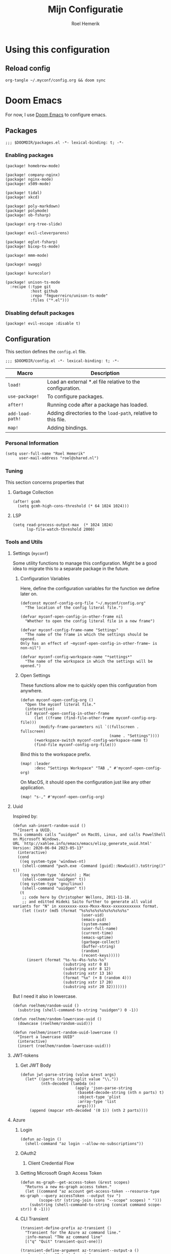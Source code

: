 #+title: Mijn Configuratie
#+author: Roel Hemerik
#+email: myconf@roelweb.com
#+latex_class: book
#+latex_header_extra: \usepackage[autooneside=false,automark,headsepline]{scrlayer-scrpage}
#+property: header-args:emacs-lisp
#+property: header-args:elisp :results replace :export code
#+property: header-args:shell :tangle "setup.sh"
#+property: header-args :tangle no :mkdirp yes :comments both :results silent :eval no-export

#+startup: fold

* Using this configuration

** Reload config

#+begin_src shell
org-tangle ~/.myconf/config.org && doom sync
#+end_src

* Doom Emacs

For now, I use [[https://github.com/doomemacs/doomemacs][Doom Emacs]] to configure emacs.

** Packages
:PROPERTIES:
:header-args:elisp: :tangle "emacs/doom/packages.el"
:END:

#+begin_src elisp :comments none
;;; $DOOMDIR/packages.el -*- lexical-binding: t; -*-
#+end_src

*** Enabling packages

#+begin_src elisp
(package! homebrew-mode)

(package! company-nginx)
(package! nginx-mode)
(package! x509-mode)

(package! tidal)
(package! xkcd)

(package! poly-markdown)
(package! polymode)
(package! ob-fsharp)

(package! org-tree-slide)

(package! evil-cleverparens)

(package! eglot-fsharp)
(package! bicep-ts-mode)

(package! mmm-mode)

(package! swagg)

(package! kurecolor)

(package! unison-ts-mode
  :recipe (:type git
           :host github
           :repo "fmguerreiro/unison-ts-mode"
           :files ("*.el")))
#+end_src

*** Disabling default packages

#+begin_src elisp
(package! evil-escape :disable t)
#+end_src

** Configuration
:PROPERTIES:
:header-args:elisp: :tangle "emacs/doom/config.el"
:END:

This section defines the ~config.el~ file.

#+begin_src elisp :comments none
;;; $DOOMDIR/config.el -*- lexical-binding: t; -*-
#+end_src

| Macro            | Description                                                   |
|------------------+---------------------------------------------------------------|
| ~load!~          | Load an external *.el file relative to the configuration.     |
| ~use-package!~   | To configure packages.                                        |
| ~after!~         | Running code after a package has loaded.                      |
| ~add-load-path!~ | Adding directories to the ~load-path~, relative to this file. |
| ~map!~           | Adding bindings.                                              |

*** Personal Information

#+begin_src elisp
(setq user-full-name "Roel Hemerik"
      user-mail-address "roel@shared.nl")
#+end_src

*** Tuning

This section concerns properties that

**** Garbage Collection

#+begin_src elisp
(after! gcmh
  (setq gcmh-high-cons-threshold (* 64 1024 1024)))
#+end_src

**** LSP

#+begin_src elisp
(setq read-process-output-max  (* 1024 1024)
      lsp-file-watch-threshold 2000)
#+end_src

*** Tools and Utils

**** Settings (~myconf~)

Some utility functions to manage this configuration. Might be a good idea to migrate this to a separate package in the future.

***** Configuration Variables

Here, define the configuration variables for the function we define later on.

#+begin_src elisp
(defconst myconf-config-org-file "~/.myconf/config.org"
  "The location of the config literal file.")

(defvar myconf-open-config-in-other-frame nil
  "Whether to open the config literal file in a new frame")

(defvar myconf-config-frame-name "Settings"
  "The name of the frame in which the settings should be opened.
Only has an effect of ~myconf-open-config-in-other-frame~ is non-nil")

(defvar myconf-config-workspace-name "*settings*"
  "The name of the workspace in which the settings will be opened.")
#+end_src

***** Open Settings

These functions allow me to quickly open this configuration from anywhere.

#+begin_src elisp
(defun myconf-open-config-org ()
  "Open the myconf literal file."
  (interactive)
  (if myconf-open-config-in-other-frame
      (let ((frame (find-file-other-frame myconf-config-org-file)))
        (modify-frame-parameters nil `((fullscreen . fullscreen)
                                       (name . "Settings"))))
      (+workspace-switch myconf-config-workspace-name t)
      (find-file myconf-config-org-file)))
#+end_src

Bind this to the workspace prefix.

#+begin_src elisp
(map! :leader
      :desc "Settings Workspace" "TAB ," #'myconf-open-config-org)
#+end_src

On MacOS, it should open the configuration just like any other application.

#+begin_src elisp
(map! "s-," #'myconf-open-config-org)
#+end_src

**** Uuid

Inspired by:

#+begin_src elisp
(defun xah-insert-random-uuid ()
  "Insert a UUID.
This commands calls “uuidgen” on MacOS, Linux, and calls PowelShell on Microsoft Windows.
URL `http://xahlee.info/emacs/emacs/elisp_generate_uuid.html'
Version: 2020-06-04 2023-05-13"
  (interactive)
  (cond
   ((eq system-type 'windows-nt)
    (shell-command "pwsh.exe -Command [guid]::NewGuid().toString()" t))
   ((eq system-type 'darwin) ; Mac
    (shell-command "uuidgen" t))
   ((eq system-type 'gnu/linux)
    (shell-command "uuidgen" t))
   (t
    ;; code here by Christopher Wellons, 2011-11-18.
    ;; and editted Hideki Saito further to generate all valid variants for "N" in xxxxxxxx-xxxx-Mxxx-Nxxx-xxxxxxxxxxxx format.
    (let ((xstr (md5 (format "%s%s%s%s%s%s%s%s%s%s"
                              (user-uid)
                              (emacs-pid)
                              (system-name)
                              (user-full-name)
                              (current-time)
                              (emacs-uptime)
                              (garbage-collect)
                              (buffer-string)
                              (random)
                              (recent-keys)))))
      (insert (format "%s-%s-4%s-%s%s-%s"
                      (substring xstr 0 8)
                      (substring xstr 8 12)
                      (substring xstr 13 16)
                      (format "%x" (+ 8 (random 4)))
                      (substring xstr 17 20)
                      (substring xstr 20 32)))))))
#+end_src

But I need it also in lowercase.

#+begin_src elisp
(defun roelhem/random-uuid ()
  (substring (shell-command-to-string "uuidgen") 0 -1))

(defun roelhem/random-lowercase-uuid ()
  (downcase (roelhem/random-uuid)))

(defun roelhem/insert-random-uuid-lowercase ()
  "Insert a lowercase UUID"
  (interactive)
  (insert (roelhem/random-lowercase-uuid)))
#+end_src

**** JWT-tokens

***** Get JWT Body

#+begin_src elisp
(defun jwt-parse-string (value &rest args)
  (let* ((parts (string-split value "\\."))
         (nth-decoded (lambda (n)
                        (apply 'json-parse-string
                         (base64-decode-string (nth n parts) t)
                         :object-type 'plist
                         :array-type 'list
                         args))))
    (append (mapcar nth-decoded '(0 1)) (nth 2 parts))))
#+end_src

**** Azure

***** Login

#+begin_src elisp
(defun az-login ()
  (shell-command "az login --allow-no-subscriptions"))
#+end_src

***** OAuth2

****** Client Credential Flow


***** Getting Microsoft Graph Access Token

#+begin_src elisp
(defun ms-graph--get-access-token (&rest scopes)
  "Returns a new ms-graph access token."
  (let ((command "az account get-access-token --resource-type ms-graph --query accessToken --output tsv ")
        (scope-str (string-join (cons "--scope" scopes) " ")))
    (substring (shell-command-to-string (concat command scope-str)) 0 -1)))
#+end_src

***** CLI Transient

#+begin_src elisp :tangle no
(transient-define-prefix az-transient ()
  "Transient for the Azure az command line."
  :info-manual "THe az command line"
  [("q" "Quit" transient-quit-one)])

(transient-define-argument az-transient--output-a ()
  :description "Output format."
  :class 'transient-option
  :shortarg "-o"
  :argument "--output="
  :choices '("json" "jsonc" "none" "table" "tsv" "yaml" "yamlc")
  :default "json")
#+end_src

****** Account

#+begin_src elisp :tangle no
(transient-define-prefix az-account ()
  "Transient for the Azure ~az account~ cli."
  :info-manual "az account"
  ["Global Arguments"
   ("-h" "Show help message and exit." "--help")
   (az-transient--output-a)
   ("-q" "JMESPath query string." "--query")]
  ["Commands"
   ("ss" "Show" transient-quit-one)])
#+end_src

***** Keybindings

#+begin_src elisp :tangle no
(map! :leader
      :prefix "o"
      :desc "AZ cli" "s-a" #'az-transient)
#+end_src

**** Swagg

This is an amazing package by [[https://isamert.net][Isa Mert Gurbuz]] that works as a swagger ui inside emacs.

***** Setup

#+begin_src elisp
(use-package! swagg
  :commands (swagg-request
             swagg-display-headers
             swagg-request-with-rest-block
             swagg-invalidate-cache))
#+end_src

***** APIs

#+begin_src elisp
(setq
 swagg-definitions
 '((:name "GitHub"
    :json "https://raw.githubusercontent.com/github/rest-api-description/main/descriptions/api.github.com/api.github.com.json"
    :base "https://api.github.com")
   (:name "Azure AppConfiguration [stable v1.0]"
    :json "https://raw.githubusercontent.com/Azure/azure-rest-api-specs/main/specification/appconfiguration/data-plane/Microsoft.AppConfiguration/stable/1.0/appconfiguration.json")
   (:name "Azure WebPubSub [stable 2023-07-01]"
    :json "https://raw.githubusercontent.com/Azure/azure-rest-api-specs/main/specification/webpubsub/data-plane/WebPubSub/stable/2023-07-01/webpubsub.json")
   (:name "Azure KeyVault BackupRestore [stable v7.4]"
    :json "https://raw.githubusercontent.com/Azure/azure-rest-api-specs/main/specification/keyvault/data-plane/Microsoft.KeyVault/stable/7.4/backuprestore.json")
   (:name "Azure KeyVault Certificates [stable v7.4]"
    :json "https://raw.githubusercontent.com/Azure/azure-rest-api-specs/main/specification/keyvault/data-plane/Microsoft.KeyVault/stable/7.4/certificates.json")
   (:name "Azure KeyVault Common [stable v7.4]"
    :json "https://raw.githubusercontent.com/Azure/azure-rest-api-specs/main/specification/keyvault/data-plane/Microsoft.KeyVault/stable/7.4/common.json")
   (:name "Azure KeyVault Keys [stable v7.4]"
    :json "https://raw.githubusercontent.com/Azure/azure-rest-api-specs/main/specification/keyvault/data-plane/Microsoft.KeyVault/stable/7.4/keys.json")
   (:name "Azure KeyVault RBAC [stable v7.4]"
    :json "https://raw.githubusercontent.com/Azure/azure-rest-api-specs/main/specification/keyvault/data-plane/Microsoft.KeyVault/stable/7.4/rbac.json")
   (:name "Azure KeyVault Secrets [stable v7.4]"
    :json "https://raw.githubusercontent.com/Azure/azure-rest-api-specs/main/specification/keyvault/data-plane/Microsoft.KeyVault/stable/7.4/secrets.json")
   (:name "Azure KeyVault SecurityDomain [stable v7.4]"
    :json "https://raw.githubusercontent.com/Azure/azure-rest-api-specs/main/specification/keyvault/data-plane/Microsoft.KeyVault/stable/7.4/securitydomain.json")
   (:name "Azure KeyVault Settings [stable v7.4]"
    :json "https://raw.githubusercontent.com/Azure/azure-rest-api-specs/main/specification/keyvault/data-plane/Microsoft.KeyVault/stable/7.4/settings.json")
   (:name "Azure KeyVault Storage [stable v7.4]"
    :json "https://raw.githubusercontent.com/Azure/azure-rest-api-specs/main/specification/keyvault/data-plane/Microsoft.KeyVault/stable/7.4/storage.json")))
#+end_src

Sources:
 - [[https://github.com/Azure/azure-rest-api-specs][Azure REST-API Specs GitHub-repository]]

**** Htmlize

#+begin_src elisp
(setq htmlize-html-major-mode 'web-mode
      htmlize-css-name-prefix "emacs-")
#+end_src

**** NX

#+begin_src elisp
(load! "~/.myconf/emacs/lisp/nx-mode.el")

(map! :leader
      "p n f" #'nx-project-find-file
      "p n R" #'nx-project-run-target)
#+end_src

*** Appearance

This section configures how emacs looks.

**** Theme

This sets the default theme for emacs.

#+begin_src elisp
(setq doom-theme 'one-dark)
#+end_src

To load another theme, use the ~load-theme~ function (=SPC h t=).

**** Colors

I am missing some colors!

***** One Dark

These are the colors of the original OneDark theme from Atom which I am used to.

#+begin_src elisp
(defconst one-dark-colors
  '(
    (coral . "#e06c75")
    (vivid-coral . "#ef596f")
    (dark . "#5c6370")
    (deep . "#23272e")
    (invalid . "#ffffff")
    (light-dark . "#7f848e")
    (light-white . "#abb2bf")
    (malibu . "#61afef")
    (deep-red . "#be5046")
    (black . "#282c34")
    (white . "#abb2bf")
    (light-green . "#afc3a1")
    (green . "#98c379")
    (dim-green . "#626e59")
    (vivid-green . "#89ca78")
    (error-red . "#f44747")
    (light-red . "#e06c75")
    (dark-red . "#be5046")
    (chalky . "#e5c07b")
    (light-yellow . "#e5c07b")
    (wiskey . "#d19a66")
    (dark-yellow . "#d19a66")
    (vivid-fountain-blue . "#2bbac5")
    (fountain-blue . "#56b6c2")
    (blue . "#61afef")
    (purple . "#c678dd")
    (magenta . "#c678dd")
    (vivid-purple . "#d55fde")
    (pink . "#c44482")
    (cyan . "#56b6c2")
    (gutter-gray . "#4b5263")
    (comment-gray . "#5c6370")))
#+end_src

The following function makes it easier to access these colors:

#+begin_src elisp
(defun one-dark-color (name)
  "Selects one of the original one-dark colors with name NAME."
  (alist-get name one-dark-colors))
#+end_src

**** Font faces

***** Fonts

Fonts can be set using the following variables. /Source: The default emacs =config.el= file./

| variable                   | description                                                        |
|----------------------------+--------------------------------------------------------------------|
| ~doom-font~                | The primary font to use.                                           |
| ~doom-variable-pitch-font~ | a non-monospace font (where applicable)                            |
| ~doom-big-font~            | Used for ~doom-big-font-mode~ (during presentations or streaming). |
| ~doom-unicode-font~        | To show unicode glyphs                                             |
| ~doom-serif-font~          | For the ~fixed-pitch-serif~ face.                                  |


#+begin_src elisp
(setq doom-font (font-spec :family "Fira Code" :size 15 :weight 'regular)
      doom-variable-pitch-font (font-spec :family "Fira Sans" :size 15))
#+end_src

Using ~s-=~ and ~s--~, changes the font size (default from /doom-emacs/). Lets make the step
as small as possible.

#+begin_src elisp
(setq doom-font-increment 1)
#+end_src

***** TreeSitter Highlighting

First some helper functions to make it easier to define extra tree-sitter faces.

#+begin_src elisp
(defun tshelper--get-captures (queries)
  "Returns a list of all unique capture symbols in QUERIES."
  (-distinct
   (cl-loop for query being the elements of queries
            append (--filter (and (symbolp it) (string-prefix-p "@" (symbol-name it)))
                             (-flatten query)))))

(defun tshelper--declare-capture-faces (queries &optional fmt)
  "Declares tree-sitter-hl-face faces for each symbol in ITEMS.

Optinally use FMT to specify the format of the face symbol names."
  (let ((fmt (or fmt "tree-sitter-hl-face:%s"))
        (items (tshelper--get-captures queries)))
   (cl-loop for item in items
            collect (let* ((name (symbol-name item))
                           (symb (intern (format fmt (string-remove-prefix "@" name)))))
                     (custom-declare-face symb nil
                      (format "Face for capture %s" name))))))

(defun tshelper-add-patterns (lang aftr queries)
  "Adds tree sitter highlight patterns defined by QUERIES to language LANG."
  (tree-sitter-hl-add-patterns lang queries)
  (with-eval-after-load aftr
   (tshelper--declare-capture-faces queries)))
#+end_src

Then add some faces that are missing anyway

#+begin_src elisp
(defface tree-sitter-hl-face:character nil nil)
#+end_src

**** Formatting

***** Glyphs

The characters/strings used to indicate things in emacs.

#+begin_src elisp
(setq truncate-string-ellipsis "…")
#+end_src

***** Date/Time

#+begin_src elisp
(display-time-mode 1) ; Enables the display-time minor-mode.
#+end_src

**** Dashboard

#+begin_src elisp :tangle no
(defvar rh/xkcd-dashboard-banner t
  "Show the dashboard banner")

(defun rh/xkcd-get-json (&optional num)
  "Gets the xkcd info json for comic NUM. Defaults to the lastes."
  (let* ((num (or num 0))
         (url (if (eq num 0)
                  "https://xkcd.com/info.0.json"
                (format "https://xkcd.com/%d/info.0.json" num)))
         (out (xkcd-get-json url num))
         (json-assoc (json-read-from-string out)))
    (xkcd-cache-json num out)
    json-assoc))

(defface rh/xkcd-title
  '((t (:inherit info-title-1)))
  "Face for the xkcd title.")

(defface rh/xkcd-alt-text
  '((t (:inherit org-default)))
  "Face for the xkcd alt-text.")

(setq rh/xkcd-cur 0)

(defun rh/xkcd-insert-image (&optional num)
  "Insert xkcd image NUM at point"
  (let* ((json-assoc (rh/xkcd-get-json num))
         (img (cdr (assoc 'img json-assoc)))
         (num (cdr (assoc 'num json-assoc)))
         (alt (cdr (assoc 'alt json-assoc)))
         (safe-title (cdr (assoc 'safe_title json-assoc)))
         (file (xkcd-download img num))
         (title (format "%d: %s" num safe-title)))
    (insert (propertize title 'face 'rh/xkcd-title))
    (insert "\n\n")
    (xkcd-insert-image file num)
    (when (eq rh/xkcd-cur 0)
      (setq rh/xkcd-cur num))
    (insert "\n\n")
    (insert (propertize alt 'face 'rh/xkcd-alt-text))
    (insert "\n")
    num))

(defun rh/xkcd-doom-dashboard-banner ()
  "Shows an xkcd comic as the banner of the dashboard"
  (let ((point (point)))
    (when (and (display-graphic-p)
               rh/xkcd-dashboard-banner)
      (rh/xkcd-insert-image rh/xkcd-cur)
      (insert (make-string 2 ?\n)))))

(defun rh/load-xkcd-commic (num)
  ""
  (message "Load commic %d" num)
  (setq rh/xkcd-cur num)
  (+doom-dashboard-reload 'force))

(defun rh/xkcd-next (arg)
  "Next xkcd commic"
  (interactive "p")
  (let ((num (+ rh/xkcd-cur arg)))
    (when (> num xkcd-latest)
      (setq num xkcd-latest))
    (rh/load-xkcd-commic num)))

(defun rh/xkcd-previous (arg)
  "Prev xkcd commic"
  (interactive "p")
  (let ((num (- rh/xkcd-cur arg)))
    (when (< num 1)
      (setq num 1))
    (rh/load-xkcd-commic num)))

(defun rh/doom-dashboard-footer ()
  ""
  (insert (make-string 30 ?\n)))
#+end_src

***** Enabled widgets

#+begin_src elisp
(setq +doom-dashboard-functions
      '(doom-dashboard-widget-banner
        doom-dashboard-widget-shortmenu))
#+end_src

***** Keymap

#+begin_src elisp :tangle no
(setq +doom-dashboard-banner-padding '(0 . 100))

(map! :map '+doom-dashboard-mode-map
      "h" #'rh/xkcd-previous
      "p" #'rh/xkcd-previous
      "<left>" #'rh/xkcd-previous
      "l" #'rh/xkcd-next
      "n" #'rh/xkcd-next
      "<right>" #'rh/xkcd-next)

#+end_src

*** Treesitter

**** Language grammars

***** Source list

#+begin_src elisp
(setq treesit-language-source-alist
      '((bash "https://github.com/tree-sitter/tree-sitter-bash")
        (cmake "https://github.com/uyha/tree-sitter-cmake")
        (make "https://github.com/alemuller/tree-sitter-make")
        (css "https://github.com/tree-sitter/tree-sitter-css")
        (elisp "https://github.com/Wilfred/tree-sitter-elisp")
        (go "https://github.com/tree-sitter/tree-sitter-go")
        (html "https://github.com/tree-sitter/tree-sitter-html")
        (markdown "https://github.com/ikatyang/tree-sitter-markdown")
        (python "https://github.com/tree-sitter/tree-sitter-python")
        (javascript "https://github.com/tree-sitter/tree-sitter-javascript" "master" "src")
        (typescript "https://github.com/tree-sitter/tree-sitter-typescript" "master" "typescript/src")
        (tsx "https://github.com/tree-sitter/tree-sitter-typescript" "master" "tsx/src")
        (toml "https://github.com/tree-sitter/tree-sitter-toml")
        (json "https://github.com/tree-sitter/tree-sitter-json")
        (yaml "https://github.com/ikatyang/tree-sitter-yaml")
        (haskell "https://github.com/tree-sitter/tree-sitter-haskell")
        (php "https://github.com/tree-sitter/tree-sitter-php" "master")
        (bicep "https://github.com/tree-sitter-grammars/tree-sitter-bicep")
        (unison "https://github.com/fmguerreiro/tree-sitter-unison-kylegoetz" "build/include-parser-in-src-control")))
#+end_src

***** Bulk install

#+begin_src elisp
(defun +treesit-install-all-language-grammars ()
  "Installs all tree sitter language grammars defined in ~treesit-language-source-alist~."
  (interactive)
  (mapc #'treesit-install-language-grammar (mapcar #'car treesit-language-source-alist)))
#+end_src

*** Editor

Concerns text-buffers and ~evil-mode~.

**** Line numbers

This determines the style of line numbers in the editor.

#+begin_src elisp
(setq display-line-numbers-type 'relative)
#+end_src

The allowed values:

| Value       | Description           |
|-------------+-----------------------|
| ~nil~       | No line numbers       |
| ~t~         | Normal line numbers.  |
| ~'relative~ | Relative line numbers |

**** Behaviour

#+begin_src elisp
(setq undo-limit (* 64 1024 1024)
      auto-save-default t)
#+end_src

**** Evil

#+begin_src elisp
(setq evil-kill-on-visual-paste nil
      evil-respect-visual-line-mode t
      evil-ex-substitute-global t)
#+end_src

*** Key-bindings

This section configures my custom key-bindings.

**** Leader

Keybinds on the leader (~SPC~).

***** Insert (~SPC g~)

#+begin_src elisp
(map! :leader
      :prefix "i"
      :desc "Uppercase UUID" "G" #'xah-insert-random-uuid
      :desc "Lowercase UUID" "g" #'roelhem/insert-random-uuid-lowercase)
#+end_src

***** Explain (~SPC e~)

****** Flycheck

#+begin_src elisp
(after! flycheck
  (map! :leader
        :prefix ("e" . "explain")
        :desc "Error at point" "e" #'flycheck-explain-error-at-point
        :desc "Error list" "E" #'list-flycheck-errors))
#+end_src

****** LSP

#+begin_src elisp
(after! lsp
  (map! :leader
        :prefix "e"
        :desc "Thing at point" "x" #'lsp-describe-thing-at-point
        :desc "LSP session" "L" #'lsp-describe-session))
#+end_src

***** Toggle (~SPC t~)

****** TreeSitter Debug

Explain the syntax as seen by ~tree-sitter~.

#+begin_src elisp
(map! :leader
      :prefix "t"
      :desc "TreeSitter Debug Mode" "t" #'tree-sitter-debug-mode)
#+end_src

***** Code (~SPC c~)

****** TreeSitter Query

#+begin_src elisp
(map! :leader
      :prefix "c"
      "q" #'tree-sitter-query-builder)
#+end_src

***** Frames (~SPC F~)

Add a frames section to the leader.

#+begin_src elisp
(map! :leader
      :prefix ("F" . "frame")
      :desc "Clear frame" "c" #'doom/delete-frame-with-prompt
      :desc "Undelete frame" "u" #'undelete-frame)
#+end_src

***** Special Files (~SPC o ,~)

#+begin_src elisp
(defconst rh/special-files/hosts "/etc/hosts"
  "Location of the hosts file")

(defun rh/special-files-open/hosts ()
  "Opens the hosts file"
  (interactive)
  (doom/sudo-find-file rh/special-files/hosts))

(map! :leader
      :prefix ("o ," . "special files")
      :desc rh/special-files/hosts "h" #'rh/special-files-open/hosts)
#+end_src
**** Evil states

***** Page scrolling

I like ~h,j,k,l~! also ~s-h,s-j,s-k,s-l~ seem to be unused, so lets bind them so that they handle scrolling large buffers!

#+begin_src elisp
(map! :n "s-h" #'evil-scroll-left
      :n "s-j" #'evil-scroll-down
      :n "s-k" #'evil-scroll-up
      :n "s-l" #'evil-scroll-left)
#+end_src

**** Which-key

Configure the helpers for key-bindings

***** Behaviour

#+begin_src elisp
(setq which-key-idle-delay 0.5
      which-key-allow-multiple-replacements t
      which-key-show-operator-state-map t
      which-key-use-C-h-commands nil
      which-key-show-remaining-keys t)
#+end_src

***** TODO Scrollable which-key pages

This might be do-able using ~which-key-show-next-page-no-cycle~ and ~which-key-show-previous-page-no-cycle~

***** Key replacements

Make the hints from =which-key= more readable by replacing common prefixes by symbols.

#+begin_src elisp
(after! which-key
  (pushnew! which-key-replacement-alist
            '(("" . "\\`+?evil[-:]?\\(?:a-\\)?\\(.*\\)") . (nil . "◂\\1"))
            '(("\\`g s" . "\\`evilem--?motion-\\(.*\\)") . (nil . "◃\\1")))
  (which-key-add-key-based-replacements
    "g z" "multiple-cursors"))
#+end_src

**** Restart LSP

#+begin_src elisp
(defun +lsp-restart ()
  "Restarts the LSP workspace"
  (interactive)
  (lsp-restart-workspace))

(map! :after lsp-mode
      :leader
      "h r l" #'+lsp-restart)
#+end_src

**** Format buffer

#+begin_src elisp
(map! :leader
      "b f" #'+format/buffer)
#+end_src

*** Frames

**** MacOS Fullscreen

By default, emacs uses a full-screen mode that works different from how other application-windows will be put in full-screen. It was set like this as most people didn't like the standard window-manager of MacOS.

Problem is, I do like it and I do not want to to deal with strange full-screen windows that block things behind them. Also, I like emacs to open in full-screen by default.

#+begin_src elisp
(add-to-list 'initial-frame-alist '(fullscreen . fullscreen))
#+end_src

And after I toggled full-screen, I want the initial window to be as large as possible.

#+begin_src elisp
(add-to-list 'initial-frame-alist '(fullscreen-restore . maximized))
#+end_src

To ensure that emacs uses the MacOS-native way of fullscreen on toggle, I overwrite the =toggle-frame-fullscreen= function.

#+begin_src elisp
(defun toggle-frame-fullscreen (&optional frame)
  "Custom toggle-frame-fullscreen that works better with MacOS in my opinion"
  (interactive)
  (let ((fullscreen (frame-parameter frame 'fullscreen)))
    (if (memq fullscreen '(fullscreen fullboth))
	(let ((fullscreen-restore (frame-parameter frame 'fullscreen-restore)))
	  (if (memq fullscreen-restore '(maximized fullheight fullwidth))
	      (set-frame-parameter frame 'fullscreen fullscreen-restore)
	    (set-frame-parameter frame 'fullscreen nil)))
      (modify-frame-parameters
       frame `((fullscreen . fullscreen)
               (fullscreen-restore . ,fullscreen))))))
#+end_src

*** Filesystem

**** Default directories

#+begin_src elisp
(setq org-directory "~/org/")
#+end_src


**** Project files

#+begin_src elisp
(let ((ld 'lsp-file-watch-ignored-directories)
      (lf 'lsp-file-watch-ignored-files))
  (with-eval-after-load 'lsp-mode
    (add-to-list ld "[/\\\\]\\.nx\\'")
    (add-to-list ld "[/\\\\]vendor\\'")
    (add-to-list ld "[/\\\\]dist\\'")
    (add-to-list ld "[/\\\\]\\.postman\\'")
    (add-to-list ld "[/\\\\]\\.spago\\'")
    (add-to-list ld "[/\\\\]\\.phpunit.cache\\'")
    (add-to-list ld "[/\\\\]doomemacs"))
)
#+end_src

*** Languages

This section concerns the configuration specific to certain programming languages.

**** JSON

***** Json to TypeScript

#+begin_src elisp
(defun rh/json-schema-to-typescript-buffer ()
  (interactive)
  (shell-command))
#+end_src

**** Haskell

My favorite language!

***** TreeSitter

****** Highlighting Patterns

#+begin_src elisp
(tshelper-add-patterns 'haskell 'haskell-mode
   [((comment) @haddock.multiline
     (.match? @haddock.multiline "^\\{-[|^](?s:.*)-}"))

    ((comment) @comment)
    ((pragma) @pragma)

    ((label) @haskell.label)

    (quasiquote [(quasiquote_start) (quasiquote_bar) "|]"] @haskell.qq.punctuation)
    ((quoter) @haskell.qq.quoter)
    ((quasiquote_body) @haskell.qq.body)

    (exp_type_application \. ("@") @haskell.type.application.operator)

    (type_literal (con_list) @haskell.list.type)
    (exp_literal (con_list) @haskell.list.constructor)
    (pat_literal (con_list) @haskell.list.constructor)

    (type_literal (con_unit) @haskell.unit.type)
    (exp_literal (con_unit) @haskell.unit.constructor)
    (pat_literal (con_unit) @haskell.unit.constructor)

    (type_list ["[" "]"] @haskell.list.type.punctuation)

    (type_tuple [(comma) "(" ")"] @haskell.tuple.type.punctuation)

    (["{" "}" "(" ")" "[" "]"] @punctuation.bracket)

    ((type) @type)

    ((type_variable) @type.argument)

    ((strict_type) @type.strict)])
#+end_src

****** Highlighting Overrides

First, define a variable that holds the mappings of the capture names to the faces.

#+begin_src elisp
(defvar +haskell-tree-sitter-hl-face-mapping nil
  "Holds the haskell specific mappings from capture names to faces.")
#+end_src

Also define a function that returns the associated type face symbol. Then, bind this to the ~haskell-mode~ local ~tree-sitter-hl-face-mapping-function~.

#+begin_src elisp
(defun +haskell-tree-sitter-hl-face-custom-get (cap)
  "Returns the type face symbol associated with the capture group
CAP in the mapping ~+haskell-tree-sitter-hl-face-mapping~."
  (alist-get cap +haskell-tree-sitter-hl-face-mapping nil nil #'equal))

(add-hook! haskell-mode
           (add-function :before-until (local 'tree-sitter-hl-face-mapping-function) #'+haskell-tree-sitter-hl-face-custom-get))
#+end_src

We can then fill this mapping variable. This can be done repeatedly without re-evaluating the functions above.

#+begin_src elisp
(setq +haskell-tree-sitter-hl-face-mapping
      '(("pragma" . +haskell-pragma)
        ("haddock.multiline" . font-lock-doc-face)
        ("type" . +haskell-type)
        ("haskell.type.application.operator" . +haskell-type-application-operator)
        ("haskell.list.type" . +haskell-type)
        ("haskell.list.constructor" . +haskell-constructor)
        ("constructor" . +haskell-constructor)
        ("haskell.unit.type" . +haskell-type)
        ("haskell.unit.constructor" . +haskell-constructor)
        ("haskell.list.type.punctuation" . +haskell-type-punctuation)
        ("haskell.tuple.type.punctuation" . +haskell-type-punctuation)
        ("haskell.label" . +haskell-label)
        ("haskell.qq.punctuation" . +haskell-qq-punctuation)
        ("haskell.qq.quoter" . +haskell-qq-quoter)
        ("haskell.qq.body" . +haskell-qq-body)
        ("type.strict" . +haskell-type-strict)))
#+end_src

Here, we define the extra faces we need.

#+begin_src elisp
(custom-set-faces! '(+haskell-lambda-symbol :inherit font-lock-keyword-face))
#+end_src

#+begin_src elisp
(defface +haskell-pragma nil nil)
(defface +haskell-lambda-symbol nil nil)
(defface +haskell-type-application-operator nil nil)
(defface +haskell-type-strict nil nil)
(defface +haskell-type nil nil)
(defface +haskell-type-constructor-punctuation nil nil)
(defface +haskell-type-punctuation nil nil)
(defface +haskell-constructor nil nil)
(defface +haskell-label nil nil)
(defface +haskell-qq-punctuation nil nil)
(defface +haskell-qq-quoter nil nil)
(defface +haskell-qq-body nil nil)

(custom-set-faces!
;;  `(+haskell-pragma :inherit haskell-pragma-face)
  `(+haskell-type-application-operator :weight bold)
  `(+haskell-type-strict :foreground ,(one-dark-color 'blue))
  `(+haskell-type :inherit font-lock-type-face)
  `(+haskell-type-punctuation :inherit font-lock-type-face)
;  `(+haskell-constructor :inherit font-lock-constructor-face
;                         :weight medium)
  `(+haskell-label :foreground ,(one-dark-color 'light-green))
  `(+haskell-qq-punctuation :foreground ,(one-dark-color 'pink))
  `(+haskell-qq-quoter :foreground ,(one-dark-color 'pink)
                       :weight normal)
  `(+haskell-qq-body :inherit org-block :foreground ,(one-dark-color 'green)))
#+end_src

***** HLS

These options configure the haskell language server.

****** Formatter

#+begin_src elisp
(after! lsp-haskell
  (setq lsp-haskell-formatting-provider "fourmolu"))
#+end_src

***** Interactive Mode

****** Hoogle Config

#+begin_src elisp
(custom-set-variables
 '(haskell-process-suggest-hoogle-imports t)
 '(haskell-interactive-types-for-show-ambiguous t))
#+end_src

****** Evil Bindings

Override some evil bindings so that insert mode will always insert at the prompt.

#+begin_src elisp
(defun haskell-interactive--get-prompt-point ()
  "Gets the start of the the current prompt"
  (marker-position haskell-interactive-mode-prompt-start))

(defun haskell-interactive--get-end-of-line (&optional pt)
  "Gets the end of the line, bypassing line wraps.
If PT is specified, find it's end of the line instead of the end of the line at the current prompt"
  (save-excursion
    (when pt (goto-char pt))
    (end-of-line)
    (point)))

(defun +haskell-interactive-goto-current-prompt ()
  "Goes to the the cursor to the current prompt"
  (interactive)
    (when (not (haskell-interactive-at-prompt))
      (goto-char haskell-interactive-mode-prompt-start)))

(defun +haskell-interactive-append ()
  "Append text at the next prompt."
  (interactive)
  (if (haskell-interactive-at-prompt)
      (call-interactively #'evil-append)
      (goto-char haskell-interactive-mode-prompt-start)
      (call-interactively #'evil-append-line)))

(defun +haskell-interactive-append-line ()
  "Append to end of line of the next prompt."
  (interactive)
  (when (not (haskell-interactive-at-prompt))
    (goto-char haskell-interactive-mode-prompt-start))
  (call-interactively #'evil-append-line))

(defun +haskell-interactive-insert ()
  "Insert text at the next prompt."
  (interactive)
  (when (not (haskell-interactive-at-prompt))
    (goto-char haskell-interactive-mode-prompt-start))
  (call-interactively #'evil-insert))

(defun +haskell-interactive-insert-line ()
  "Insert at the start of the prompt."
  (interactive)
  (goto-char haskell-interactive-mode-prompt-start)
  (call-interactively #'evil-insert))

(evil-define-operator +haskell-interactive-delete (beg end type register yank-handler)
  "Modification of the evil-delete to work in haskell interactive buffer.
Delete text from BEG to END with TYPE
Save in REGISTER or the kill-ring with YANK_HANDLER"
  (interactive "<R><x><y>")
  (let* ((beg (max (or beg (point)) (haskell-interactive--get-prompt-point)))
         (end (min (or end beg) (haskell-interactive--get-end-of-line))))
    (evil-delete beg end type register)
    (when (eq type 'line)
      (haskell-interactive-mode-bol))))

(defun +haskell-interactive-open-below ()
  "Opens a new line. Opens a prompt of the cursor is not a te new line"
  (interactive)
  (cond ((<= (point) (haskell-interactive--get-prompt-point))
         (goto-char (point-max))
         (insert "\n")
         (haskell-interactive-mode-prompt)
         (call-interactively #'+haskell-interactive-insert))
        (t
         (call-interactively #'evil-open-below))))

(map! :after haskell-interactive-mode
      :map haskell-interactive-mode-map
      :n "][" #'haskell-interactive-mode-prompt-next
      :n "[[" #'haskell-interactive-mode-prompt-previous
      :n "a" #'+haskell-interactive-append
      :n "A" #'+haskell-interactive-append-line
      :n "d" #'+haskell-interactive-delete
      :n "i" #'+haskell-interactive-insert
      :n "I" #'+haskell-interactive-insert-line
      :n "o" #'+haskell-interactive-open-below
      :n "RET" #'haskell-interactive-mode-return)
#+end_src

Next, we define some evil-like bindings to quickly walk through the interactive console.

****** Toggle print mode

This command toggles the mode in which the results of ghci will be displayed.

#+begin_src elisp
(defun haskell-interactive-toggle-print-mode ()
  (interactive)
  (setq haskell-interactive-mode-eval-mode
        (intern
         (ido-completing-read "Eval result mode"
                              '("fundamental-mode"
                                "haskell-mode"
                                "ghc-core-mode")))))

(after! haskell-interactive-mode
  (setq haskell-interactive-mode-eval-mode 'haskell-mode))
#+end_src

****** Enable lookups

Enables lookups from a GHCI-window!

#+begin_src elisp
(set-lookup-handlers! 'haskell-interactive-mode
  :definition #'haskell-mode-jump-to-def)
#+end_src

****** Pop-ups

Pop-up of the repl itself:

#+begin_src elisp
(after! haskell-session
 (defun +haskell-interactive-session-buffer? (name)
   "Checks if the provided name is an haskell interactive session"
   (let ((session-names (mapcar
                         (lambda (item) (format "*%s*" (alist-get 'name item)))
                         haskell-sessions)))
   (member name session-names)))
 (set-popup-rule! #'+haskell-interactive-session?
   :size 80
   :actions #'+display-buffer-in-side-window
   :side 'right
   :vslot -1
   :modeline nil))
#+end_src

Pop-up that shows the errors:

#+begin_src elisp
(set-popup-rule! "^\\*HS-Error\\*" :size 12 :quit t :vslot 0)
#+end_src

***** TODO Haddock editing

Lots of improvements can be made here!

- Insert functions for hints at
  - Functions
  - Arguments
  - ...
- Insert functions, syntax highighting and maybe completion for
  - Types links ( ~'T'~)
  - Variable links (~'foo''~)
  - directives (~@source~)
  - italic (~/italic/~)
  - bold (~__bold__~)
- Better line breaks while editing a haddock block.
  - Keep the lines together in multi-line blocks (~{-| like this -}~)
  - Adding new lines in single line blocks

Should be implemented using the [[https://haskell-haddock.readthedocs.io/en/latest/markup.html][the haddock markup documentation]].

***** TODO Find definitions everywhere

I would like to have find definition (aka ~K~) also in the response of ~haskell-interactive-mode~ and in ~lsp-help-mode~.

Some possibilities are:
- Leverage hoogle to find those definitions.
- Use ~haskell-process-do-info~ as it seems to work in most cases...

***** TODO Cleanup imports

It would be nice to have one function with one key-binding that cleans up all the imports in a Haskell module without jumping to the imports and calling the lsp code-actions manually.

***** Stack...

Place to put functions to help with managing stack projects.

****** TODO Jump to ~stack.yaml~

****** TODO Jump to ~package.yaml~

****** TODO Add dependency to ~package.yaml~

***** Menu

Settings for the haskell menu.

Firstly, it should open in a popup!

#+begin_src elisp
(after! haskell-mode
  (set-popup-rule!
    (lambda (arg) (string-equal arg haskell-menu-buffer-name))
    :size 6 :quit t :slot -1))

#+end_src

Then define the toggle function.

#+begin_src elisp
(setq haskell-menu-buffer-name "*haskell-menu*")

(defun +haskell-menu/toggle ()
    "Toggles the Haskell sessions menu"
    (interactive)
    (or (get-buffer haskell-menu-buffer-name)
        (with-current-buffer (get-buffer-create haskell-menu-buffer-name) (haskell-menu-mode)))
    (if-let (win (get-buffer-window haskell-menu-buffer-name))
            (delete-window win)
            (pop-to-buffer haskell-menu-buffer-name)
            (haskell-menu-revert-function nil nil)))
#+end_src

Finally, we add a keybinding to toggle the haskell menu.

#+begin_src elisp
(map! :leader :prefix "o" :n "h" #'+haskell-menu/toggle)
#+end_src

***** Hoogle

****** Via CLI

Defines how the hoogle command should be called from the CLI. Then also define an evil-command so that hoogle can be accessed via ~:hoogl ...~.

#+begin_src elisp
(after! haskell-hoogle
  (setq haskell-hoogle-command "hoogle --count=40")

  (evil-define-command +evil:hoogle (&optional query)
    "Searches hoogle"
    (interactive "<a>")
    (haskell-hoogle query))

  (evil-ex-define-cmd "hoogl[e]" '+evil:hoogle))
#+end_src

****** Via Browser

First add hoogle to list of web lookups.

#+begin_src elisp
(add-to-list '+lookup-provider-url-alist '("Hoogle" "https://hoogle.haskell.org/?hoogle=%s"))
#+end_src

****** Keybindings

#+begin_src elisp
(map!
 :after haskell-hoogle
 :leader
 "s h" #'haskell-hoogle)
#+end_src

***** Fixes

Somehow, I needed to add this to make ~haskell-mode~ work...

#+begin_src elisp
(setq flymake-allowed-file-name-masks nil)

(add-to-list 'flymake-allowed-file-name-masks
             '("\\.hs\\'" haskell-flymake-init))
#+end_src

***** Keybindings

****** For ~haskell-mode~

The mode for editing haskell files.

#+begin_src elisp
(map! :after haskell-mode
      :map haskell-mode-map
      :localleader
      "r" #'haskell-process-load-file
      :desc "compile" "b" #'haskell-compile
      :desc "goto imports" "i" #'haskell-navigate-imports)
#+end_src

****** For ~haskel-cabal-mode~

#+begin_src elisp
(map! :after haskell-cabal
      :map haskell-cabal-mode-map
      :localleader
      :desc "compile" "b" #'haskell-compile)
#+end_src

****** For ~haskell-interactive-mode~

The mode for running ~ghci~.

#+begin_src elisp
(map! :after haskell-interactive-mode
      :map haskell-interactive-mode-map
      :localleader
      :desc "Toggle GHCI output" "t" #'haskell-interactive-toggle-print-mode)
#+end_src

****** For ~haskell-error-mode~

The mode for errors that occur in ~ghci~.

#+begin_src elisp
(map! :map haskell-error-mode-map
      :vinm "q" #'+popup/quit-window
      :vinm "<escape>" #'+popup/quit-window)
#+end_src

**** Unison

***** LSP

#+begin_src elisp
; (push '((unison-ts-mode) "127.0.0.1" 5757) eglot-server-programs)
#+end_src

**** Elisp

**** Web

***** No LSP format.

The lsp formatter is conflicting with prettier. Better to always use prettier if possible.

#+begin_src elisp
(setq-hook! 'web-mode-hook +format-with-lsp nil)
#+end_src

**** FSharp

***** Configure Eglot

#+begin_src elisp
(use-package! eglot-fsharp
  :defer t)
#+end_src

**** Bicep

#+begin_src elisp
(add-to-list 'auto-mode-alist '("\\.bicep\\'" . bicep-ts-mode))

(with-eval-after-load 'lsp-mode
  (add-to-list 'lsp-language-id-configuration '(bicep-ts-mode . "bicep"))
  (lsp-register-client
   (make-lsp-client :new-connection(lsp-stdio-connection '("dotnet" "/usr/local/bin/bicep-langserver/Bicep.LangServer.dll"))
                    :activation-fn (lsp-activate-on "bicep")
                    :server-id 'bicep-langserver)))

(defun roelhem/bicep-ts-mode-tweaks ()
  (setq-local comment-start "// "))

(add-hook 'bicep-ts-mode-hook #'lsp!)
(add-hook 'bicep-ts-mode-hook #'roelhem/bicep-ts-mode-tweaks)
#+end_src

**** Vue

***** Define Vue-mode for volar

#+begin_src elisp
(define-derived-mode vue-mode web-mode "Vue"
  "A major mode derived from web-mode, for editing .vue files with volar language server.")

(add-to-list 'auto-mode-alist '("\\.vue\\'" . vue-mode))
#+end_src

***** Enable LSP/Eglot mode

This uses the ~lsp!~ function from doom-emacs, which automatically sets the lsp-client to ~lsp~ or ~eglot~, depending on the ~init.el~ file.

#+begin_src elisp :tangle nil
(add-hook 'vue-mode-hook #'lsp!)
#+end_src

***** Ensure Eglot uses Volar

The following function generates the volar configuration for eglot.

#+begin_src elisp
(defun vue-eglot-init-options ()
             (let ((tsdk-path (expand-file-name
                               "lib"
                               (string-trim-right (shell-command-to-string "npm list --global --parseable typescript | head -n1 | tr -d \"\n\""))
                               )))
               `(:typescript (:tsdk ,tsdk-path
                              :languageFeatures (:completion
                                                 (:defaultTagNameCase "both"
                                                  :defaultAttrNameCase "kebabCase"
                                                  :getDocumentNameCasesRequest nil
                                                  :getDocumentSelectionRequest nil)
                                                 :diagnostics
                                                 (:getDocumentVersionRequest nil))
                              :documentFeatures (:documentFormatting
                                                 (:defaultPrintWidth 100
                                                  :getDocumentPrintWidthRequest nil)
                                                 :documentSymbol t
                                                 :documentColor t)))))
#+end_src

Then, we add it to the list of eglot language servers.

#+begin_src elisp
(after! eglot
  (add-to-list 'eglot-server-programs
               `(vue-mode . ("vue-language-server" "--stdio" :initializationOptions ,(vue-eglot-init-options))))
  (add-hook 'vue-mode-hook 'eglot-ensure))
#+end_src

**** PHP

***** Intelephense

The =lsp=-package fogot to implement some lsp-settings for the =intelephense=-server. Therefore, I'll add them here.

#+begin_src elisp
(after! lsp
  (defcustom-lsp lsp-intelephense-document-root "apps/backend/public/index.php"
    "The directory of the entry point to the application (index.php)."
    :type 'string
    :group 'lsp-intelephense
    :lsp-path "intelephense.environment.documentRoot")
  (defcustom-lsp lsp-intelephense-include-paths []
    "The include paths"
    :type '(repeat string)
    :group 'lsp-intelephense
    :lsp-path "intelephense.environment.includePaths"))
#+end_src

**** C#

***** Enable LSP-mode

#+begin_src elisp
(add-hook 'csharp-tree-sitter-mode-hook #'lsp!)
#+end_src

**** Brewfile

***** Major-mode

A ~Brewfile~ is essentially just a stripped-down version of a ~ruby~ script. Therefore, we can use ~ruby-mode~ to define a new mode for Brewfiles.

#+begin_src elisp
(define-derived-mode brewfile-mode ruby-mode "Brewfile")
#+end_src

For now, we will only activate this mode for files named =Brewfile= or files with the the =.Brewfile= extension.

#+begin_src elisp
(add-to-list 'auto-mode-alist '("[/.]Brewfile\\'" . brewfile-mode))
#+end_src

**** GraphQL

***** Enable GraphQL in ~js~ and ~ts~.

#+begin_src elisp
(after! mmm-mode
  (mmm-add-classes '((js-graphql
                      :submode graphql-mode
                      :face mmm-declaration-submode-face
                      :front "[^a-zA-Z]gql`"
                      :back "`")))
  (mmm-add-mode-ext-class 'typescript-ts-mode nil 'js-graphql)
  (setq mmm-global-mode 'maybe))
#+end_src

*** Modes

This section concerns the configuration specific to modes.

**** Elfeed

***** Feeds

#+begin_src elisp
(setq elfeed-feeds
      '("https://opendata.cbs.nl/ODataCatalog/Tables"))
#+end_src

**** Tidal

***** Parameters

#+begin_src elisp
(setq tidal-boot-script-path "~/workspace/tidal/BootTidal.hs")
#+end_src

***** Key-bindings

#+begin_src emacs-lisp
(after! tidal
  (map! :map tidal-mode-map
        :n [return] #'tidal-run-multiple-lines
        :n "1"      #'tidal-run-d1
        :n "s-1"    #'tidal-stop-d1
        :n "2"      #'tidal-run-d2
        :n "s-2"    #'tidal-stop-d2
        :n "3"      #'tidal-run-d3
        :n "s-3"    #'tidal-stop-d3
        :n "4"      #'tidal-run-d4
        :n "s-4"    #'tidal-stop-d4
        :n "5"      #'tidal-run-d5
        :n "s-5"    #'tidal-stop-d5
        :n "6"      #'tidal-run-d6
        :n "s-6"    #'tidal-stop-d6
        :n "7"      #'tidal-run-d7
        :n "s-7"    #'tidal-stop-d7
        :n "8"      #'tidal-run-d8
        :n "s-8"    #'tidal-stop-d8
        :n "9"      #'tidal-run-d9
        :n "s-9"    #'tidal-stop-d9
        :n "§"      #'tidal-hush)
  (map! :leader
        :map tidal-mode-map
        "S" #'tidal-start-haskell))

#+end_src

**** Org

***** Tree Slides

****** Setup

#+begin_src elisp
(use-package org-tree-slide
  :custom
  (org-image-actual-width nil))
#+end_src

****** Keybindings

#+begin_src elisp
(map! :after org-tree-slide
      :map org-tree-slide-mode-map
      "<f5>" 'org-tree-slide-move-previous-tree
      "<f6>" 'org-tree-slide-move-next-tree)
#+end_src

***** Keybindings

On the local leader:

#+begin_src elisp
(map! :after org
      :map org-mode-map
      :localleader
      "H" #'org-insert-heading
      :desc "tangle" "RET" #'org-babel-tangle)
#+end_src

**** Yasnippets

Configures ~snippet-mode~ for ~yasnippets~.

#+begin_src elisp
(map! :after yasnippet
      :map snippet-mode-map
      :localleader
      :desc "Load buffer" "b" #'yas-load-snippet-buffer
      :desc "Load buffer and close" "RET" #'yas-load-snippet-buffer-and-close
      :desc "Tryout snippet" "t" #'yas-tryout-snippet)
#+end_src

*** Fixes & Workarounds

This section defines workarounds for unexpected behaviour.

**** Json null-characters

The emacs json-parser does not like null-characters. The following advices ensure that there are no null-characters in the input-strings of a json.

#+begin_src elisp
(advice-add 'json-parse-string :around
            (lambda (orig string &rest rest)
              (apply orig (s-replace "\\u0000" "" string)
                     rest)))

(advice-add 'json-parse-buffer :around
            (lambda (oldfn &rest args)
              (save-excursion
                (while (search-forward "\\u0000" nil t)
                  (replace-match "" nil t)))
                  (apply oldfn args)))
#+end_src

* References

** Literate configuration

- [[https://tecosaur.github.io/emacs-config/config.html]]
